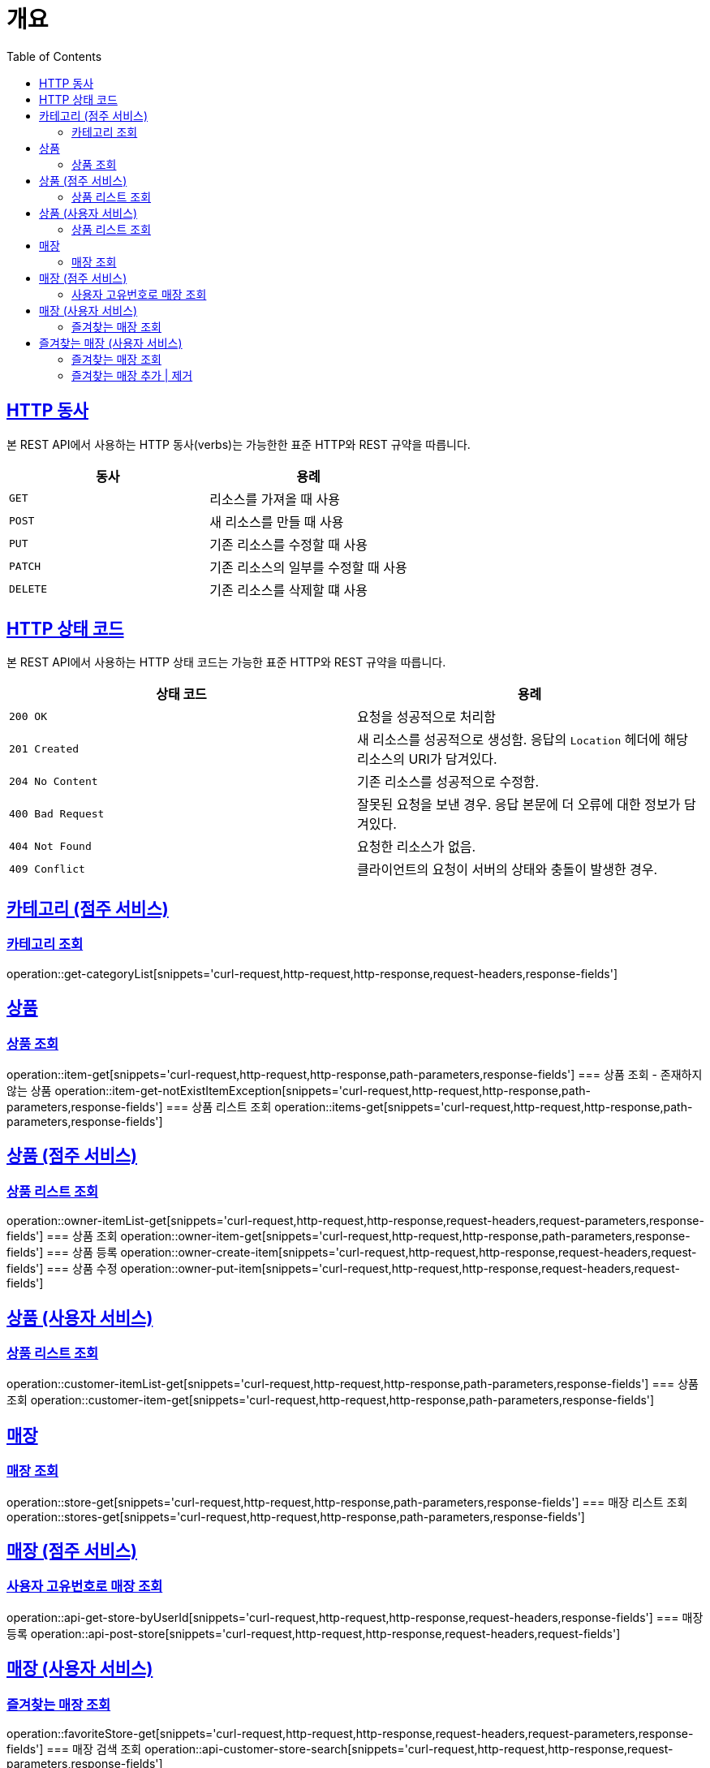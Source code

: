 :doctype: book
:icons: font
:source-highlighter: highlightjs
:toc: left
:toclevels: 2
:sectlinks:


[[overview]]
= 개요

[[overview-http-verbs]]
== HTTP 동사

본 REST API에서 사용하는 HTTP 동사(verbs)는 가능한한 표준 HTTP와 REST 규약을 따릅니다.

|===
| 동사 | 용례

| `GET`
| 리소스를 가져올 때 사용

| `POST`
| 새 리소스를 만들 때 사용

| `PUT`
| 기존 리소스를 수정할 때 사용

| `PATCH`
| 기존 리소스의 일부를 수정할 때 사용

| `DELETE`
| 기존 리소스를 삭제할 떄 사용
|===

[[overview-http-status-codes]]
== HTTP 상태 코드

본 REST API에서 사용하는 HTTP 상태 코드는 가능한 표준 HTTP와 REST 규약을 따릅니다.

|===
| 상태 코드 | 용례

| `200 OK`
| 요청을 성공적으로 처리함

| `201 Created`
| 새 리소스를 성공적으로 생성함. 응답의 `Location` 헤더에 해당 리소스의 URI가 담겨있다.

| `204 No Content`
| 기존 리소스를 성공적으로 수정함.

| `400 Bad Request`
| 잘못된 요청을 보낸 경우. 응답 본문에 더 오류에 대한 정보가 담겨있다.

| `404 Not Found`
| 요청한 리소스가 없음.

| `409 Conflict`
| 클라이언트의 요청이 서버의 상태와 충돌이 발생한 경우.
|===

== 카테고리 (점주 서비스)
=== 카테고리 조회
operation::get-categoryList[snippets='curl-request,http-request,http-response,request-headers,response-fields']


== 상품
=== 상품 조회
operation::item-get[snippets='curl-request,http-request,http-response,path-parameters,response-fields']
=== 상품 조회 - 존재하지 않는 상품
operation::item-get-notExistItemException[snippets='curl-request,http-request,http-response,path-parameters,response-fields']
=== 상품 리스트 조회
operation::items-get[snippets='curl-request,http-request,http-response,path-parameters,response-fields']

== 상품 (점주 서비스)
=== 상품 리스트 조회
operation::owner-itemList-get[snippets='curl-request,http-request,http-response,request-headers,request-parameters,response-fields']
=== 상품 조회
operation::owner-item-get[snippets='curl-request,http-request,http-response,path-parameters,response-fields']
=== 상품 등록
operation::owner-create-item[snippets='curl-request,http-request,http-response,request-headers,request-fields']
=== 상품 수정
operation::owner-put-item[snippets='curl-request,http-request,http-response,request-headers,request-fields']

== 상품 (사용자 서비스)
=== 상품 리스트 조회
operation::customer-itemList-get[snippets='curl-request,http-request,http-response,path-parameters,response-fields']
=== 상품 조회
operation::customer-item-get[snippets='curl-request,http-request,http-response,path-parameters,response-fields']

== 매장
=== 매장 조회
operation::store-get[snippets='curl-request,http-request,http-response,path-parameters,response-fields']
=== 매장 리스트 조회
operation::stores-get[snippets='curl-request,http-request,http-response,path-parameters,response-fields']

== 매장 (점주 서비스)
=== 사용자 고유번호로 매장 조회
operation::api-get-store-byUserId[snippets='curl-request,http-request,http-response,request-headers,response-fields']
=== 매장 등록
operation::api-post-store[snippets='curl-request,http-request,http-response,request-headers,request-fields']

== 매장 (사용자 서비스)
=== 즐겨찾는 매장 조회
operation::favoriteStore-get[snippets='curl-request,http-request,http-response,request-headers,request-parameters,response-fields']
=== 매장 검색 조회
operation::api-customer-store-search[snippets='curl-request,http-request,http-response,request-parameters,response-fields']

// itemcustomerapicontrollertest

== 즐겨찾는 매장 (사용자 서비스)
=== 즐겨찾는 매장 조회
operation::get-favoritestore-by-storeid[snippets='curl-request,http-request,http-response,request-headers,path-parameters,response-fields']

=== 즐겨찾는 매장 추가 | 제거
operation::patch-FavoriteStore[snippets='curl-request,http-request,http-response,request-headers,path-parameters']

